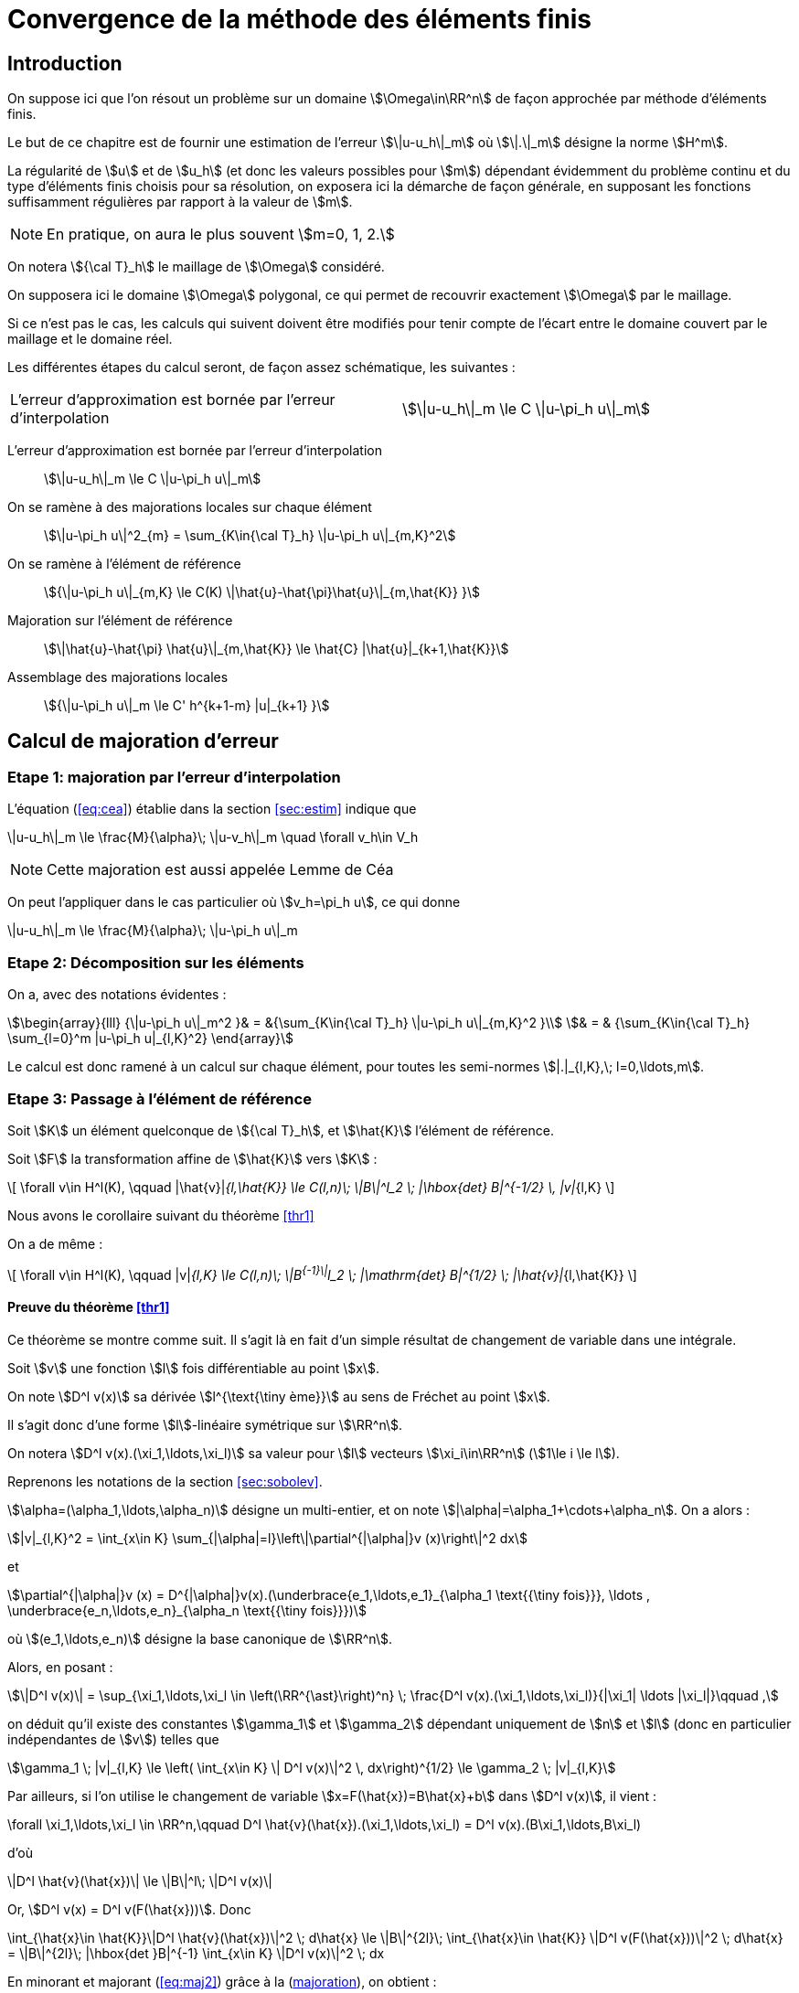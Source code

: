 // -*- mode: adoc -*-
[[convergence-de-la-méthode-des-éléments-finis]]
= Convergence de la méthode des éléments finis

[[introduction]]
== Introduction


On suppose ici que l’on résout un problème sur un domaine stem:[\Omega\in\RR^n] de façon approchée par méthode d’éléments finis.

Le but de ce chapitre est de fournir une estimation de l’erreur stem:[\|u-u_h\|_m] où stem:[\|.\|_m] désigne la norme stem:[H^m].

La régularité de stem:[u] et de stem:[u_h] (et donc les valeurs possibles pour stem:[m]) dépendant évidemment du problème continu et du type d’éléments finis choisis pour sa résolution, on exposera ici la démarche de façon générale, en supposant les fonctions suffisamment régulières par rapport à la valeur de stem:[m].

NOTE: En pratique, on aura le plus souvent stem:[m=0, 1, 2.]

On notera stem:[{\cal T}_h] le maillage de stem:[\Omega] considéré.

On supposera ici le domaine stem:[\Omega] polygonal, ce qui permet de recouvrir exactement stem:[\Omega] par le maillage.

Si ce n’est pas le cas, les calculs qui suivent doivent être modifiés pour tenir compte de l’écart entre le domaine couvert par le maillage et le domaine réel.

Les différentes étapes du calcul seront, de façon assez schématique, les suivantes :

[cols=2*,separator=¦]
|===
¦ L’erreur d’approximation est bornée par l’erreur d’interpolation ¦
stem:[\|u-u_h\|_m \le C \|u-\pi_h u\|_m]
|===

L’erreur d’approximation est bornée par l’erreur d’interpolation::
stem:[\|u-u_h\|_m \le C \|u-\pi_h u\|_m]

On se ramène à des majorations locales sur chaque élément::
stem:[\|u-\pi_h u\|^2_{m} = \sum_{K\in{\cal T}_h}  \|u-\pi_h u\|_{m,K}^2]

On se ramène à l’élément de référence::
stem:[{\|u-\pi_h u\|_{m,K} \le C(K) \|\hat{u}-\hat{\pi}\hat{u}\|_{m,\hat{K}} }]

Majoration sur l’élément de référence::
stem:[\|\hat{u}-\hat{\pi} \hat{u}\|_{m,\hat{K}} \le \hat{C} |\hat{u}|_{k+1,\hat{K}}]

Assemblage des majorations locales::
stem:[{\|u-\pi_h u\|_m \le C' h^{k+1-m} |u|_{k+1} }]

[[calcul-de-majoration-derreur]]
== Calcul de majoration d’erreur

[[etape-1-majoration-par-lerreur-dinterpolation]]
=== Etape 1: majoration par l’erreur d’interpolation

L’équation (<<eq:cea>>) établie dans la section <<sec:estim>> indique que
[env.equation]
--
\|u-u_h\|_m \le \frac{M}{\alpha}\; \|u-v_h\|_m \quad \forall v_h\in V_h
--

NOTE: Cette majoration est aussi appelée Lemme de Céa

On peut l’appliquer dans le cas particulier où stem:[v_h=\pi_h u], ce qui donne

[env.equation#eq:cea2]
--
\|u-u_h\|_m \le \frac{M}{\alpha}\; \|u-\pi_h u\|_m
--

[[etape-2-décomposition-sur-les-éléments]]
=== Etape 2: Décomposition sur les éléments

On a, avec des notations évidentes :
[stem]
++++
\begin{array}{lll}
{\|u-\pi_h u\|_m^2 }& = &{\sum_{K\in{\cal T}_h} \|u-\pi_h u\|_{m,K}^2 }\\
& = & {\sum_{K\in{\cal T}_h} \sum_{l=0}^m |u-\pi_h u|_{l,K}^2}
\end{array}
++++

Le calcul est donc ramené à un calcul sur chaque élément, pour toutes les semi-normes stem:[|.|_{l,K},\; l=0,\ldots,m].

[[etape-3-passage-à-lélément-de-référence]]
=== Etape 3: Passage à l’élément de référence

[env.theorem#thr1]
--
Soit stem:[K] un élément quelconque de stem:[{\cal T}_h], et stem:[\hat{K}] l’élément de référence.

Soit stem:[F] la transformation affine de stem:[\hat{K}] vers stem:[K] :
[[eq:majref]]
\[
\forall v\in H^l(K), \qquad |\hat{v}|_{l,\hat{K}} \le C(l,n)\; \|B\|^l_2 \; |\hbox{det} B|^{-1/2} \, |v|_{l,K}
\]
--

Nous avons le corollaire suivant du théorème <<thr1>>
[env.corollary]
--
On a de même :
[[eq:majref2]]
\[
\forall v\in H^l(K), \qquad |v|_{l,K}  \le C(l,n)\; \|B^{-1}\|^l_2 \; |\mathrm{det} B|^{1/2} \; |\hat{v}|_{l,\hat{K}}
\]
--


==== Preuve du théorème <<thr1>>

Ce théorème se montre comme suit.
Il s’agit là en fait d’un simple résultat de changement de variable dans une intégrale.

Soit stem:[v] une fonction stem:[l] fois différentiable au point stem:[x].

On note stem:[D^l v(x)] sa dérivée stem:[l^{\text{\tiny ème}}] au sens de Fréchet au point stem:[x].

Il s’agit donc d’une forme stem:[l]-linéaire symétrique sur stem:[\RR^n].

On notera stem:[D^l v(x).(\xi_1,\ldots,\xi_l)] sa valeur pour stem:[l] vecteurs stem:[\xi_i\in\RR^n] (stem:[1\le i \le l]).

Reprenons les notations de la section <<sec:sobolev>>.

stem:[\alpha=(\alpha_1,\ldots,\alpha_n)] désigne un multi-entier, et on note stem:[|\alpha|=\alpha_1+\cdots+\alpha_n]. On a alors :
[stem]
++++
|v|_{l,K}^2 = \int_{x\in K} \sum_{|\alpha|=l}\left\|\partial^{|\alpha|}v (x)\right\|^2 dx
++++
et
[stem]
++++
\partial^{|\alpha|}v (x) = D^{|\alpha|}v(x).(\underbrace{e_1,\ldots,e_1}_{\alpha_1 \text{{\tiny fois}}}, \ldots , \underbrace{e_n,\ldots,e_n}_{\alpha_n \text{{\tiny fois}}})
++++
où stem:[(e_1,\ldots,e_n)] désigne la base canonique de stem:[\RR^n].

Alors, en posant :
[stem]
++++
\|D^l v(x)\| = \sup_{\xi_1,\ldots,\xi_l \in \left(\RR^{\ast}\right)^n} \; \frac{D^l v(x).(\xi_1,\ldots,\xi_l)}{|\xi_1| \ldots |\xi_l|}\qquad ,
++++

on déduit qu’il existe des constantes stem:[\gamma_1] et stem:[\gamma_2] dépendant uniquement de stem:[n] et stem:[l] (donc en particulier indépendantes de stem:[v]) telles que
[[eq:maj1]]
[stem]
++++
\gamma_1 \; |v|_{l,K} \le \left( \int_{x\in K} \| D^l v(x)\|^2 \, dx\right)^{1/2} \le \gamma_2 \; |v|_{l,K}
++++

Par ailleurs, si l’on utilise le changement de variable stem:[x=F(\hat{x})=B\hat{x}+b] dans stem:[D^l v(x)], il vient :

[env.equation]
--
\forall \xi_1,\ldots,\xi_l \in \RR^n,\qquad D^l \hat{v}(\hat{x}).(\xi_1,\ldots,\xi_l) = D^l v(x).(B\xi_1,\ldots,B\xi_l)
--

d'où

[env.equation]
--
\|D^l \hat{v}(\hat{x})\| \le \|B\|^l\; \|D^l v(x)\|
--
Or, stem:[D^l v(x) = D^l v(F(\hat{x}))]. Donc

[env.equation#eq:maj2]
--
\int_{\hat{x}\in \hat{K}}\|D^l \hat{v}(\hat{x})\|^2 \; d\hat{x} \le \|B\|^{2l}\; \int_{\hat{x}\in \hat{K}} \|D^l v(F(\hat{x}))\|^2 \; d\hat{x}
= \|B\|^{2l}\; |\hbox{det }B|^{-1} \int_{x\in K} \|D^l v(x)\|^2 \; dx
--

En minorant et majorant (<<eq:maj2>>) grâce à la (<<eq:maj1,majoration>>), on obtient :
[env.equation]
--
\gamma^2_1 \; |\hat{v}|^2_{l,\hat{K}} \le \|B\|^{2l}\; |\hbox{det }B|^{-1} \gamma^2_2 \; |v|^2_{l,K}
--
d’où le résultat de (<<eq:majref,majoration du théorème>>) ce qui conclut la preuve de <<thr1>> stem:[\blacksquare]


[[estimation-de-b]]
==== Estimation de stem:[\|B\|]

Soit stem:[h_K] le diamètre de stem:[K], c’est à dire le maximum des distances euclidiennes entre deux points de stem:[K].

Soit stem:[\rho_K] la rondeur de stem:[K], c’est à dire le diamètre maximum des sphères incluses dans stem:[K].

On a :
[env.equation]
--
\|B\| = \sup_{x\ne 0} \frac{\|Bx\|}{\|x\|} = \sup_{\|x\|=\hat{\rho}} \frac{\|Bx\|}{\hat{\rho}}
--


Soit stem:[x] un vecteur de stem:[\RR^n] tel que stem:[\|x\|=\hat{\rho}].

Par définition de stem:[\hat{\rho}], il existe deux points stem:[\hat{y}] et stem:[\hat{z}] de stem:[\hat{K}] tels que stem:[x=\hat{y}-\hat{z}].

Alors stem:[Bx=B\hat{y}-B\hat{z}=F(\hat{y})-F(\hat{z})=y-z] avec stem:[y] et stem:[z] appartenant à stem:[K].

Par définition de stem:[h_K], stem:[\|y-z\| \le h_K].
Donc stem:[\|Bx\| \le h_K].

En reportant dans la définition de stem:[\|B\|], on obtient donc :
[env.equation#eq:kk1]
--
\|B\| \le \frac{h_K}{\hat{\rho}}
--

Et on a évidemment de même :
[env.equation#eq:kk2]
--
\|B^{-1}\| \le \frac{\hat{h}}{\rho_K}
--

[[etape-4-majoration-sur-lélément-de-référence]]
=== Etape 4: Majoration sur l’élément de référence

Le résultat principal est le suivant :
[env.theorem#thr2]
--
Soient stem:[l] et stem:[k] deux entiers tels que stem:[0\le l \le k+1].
Si stem:[\hat{\pi} \in {\cal L}(H^{k+1}(\hat{K}),H^l(\hat{K}))] laisse stem:[P_k(\hat{K})] invariant (c’est à dire vérifie stem:[\forall \hat{p}\in P_k(\hat{K}), \hat{\pi}\hat{p}=\hat{p}]), alors

[[eq:majref0]]
\[
\exists C(\hat{K},\hat{\pi}) ,\;  \forall \hat{v} \in H^{k+1}(\hat{K}), \; |\hat{v}-\hat{\pi}\hat{v}|_{l,\hat{K}} \le C |\hat{v}|_{k+1,\hat{K}}
\]
--

==== Preuve du théorème <<thr2>>

On montre ce résultat comme suit:

stem:[\hat{\pi} \in {\cal L}(H^{k+1}(\hat{K}),H^l(\hat{K}))], et donc stem:[I-\hat{\pi} \in {\cal L}(H^{k+1}(\hat{K}),H^l(\hat{K}))] car stem:[l\le k+1].

Et donc

[stem]
++++
|\hat{v}-\hat{\pi}\hat{v}|_{l,\hat{K}} \le \|I-\hat{\pi}\|_{\mathcal{L}(H^{k+1}(\hat{K}),H^l(\hat{K}))}\; \|\hat{v}\|_{k+1,\hat{K}}
++++

On utilise maintenant l’invariance de stem:[P_k(\hat{K})]:

On aura donc démontré le théorème si l’on montre que
[stem]
++++
\exists C,\; \forall \hat{v}\in H^{k+1}(\hat{K}) \;  \inf_{\hat{p}\in P_k(\hat{K})} \|\hat{v}+\hat{p}\|_{k+1,\hat{K}} \le C |\hat{v}|_{k+1,\hat{K}}
++++

Soit stem:[(f_i)_{i=0,\ldots,k}] une base du dual de stem:[P_k(\hat{K})].

D’après le théorème d’Hahn-Banach, il existe des formes linéaires continues sur stem:[H^{k+1}(\hat{K})], que
l’on notera encore stem:[f_i], et qui prolongent les stem:[f_i].

En particulier, si stem:[\hat{p}\in P_k(\hat{K})] vérifie stem:[f_i(\hat{p})=0,\, (i=0,\ldots,k)], alors
stem:[\hat{p}=0].

Nous allons montrer que
[[eqref2]]
[stem]
++++
\exists C, \, \forall \hat{v}\in H^{k+1}(\hat{K}), \; \|\hat{v}\|_{k+1,\hat{K}} \le C \left\{ |\hat{v}|_{k+1,\hat{K}} + \sum_{i=0}^k |f_i(\hat{v})| \right\}
++++

NOTE: On aura le résultat souhaité en appliquant (<<eqref2>>) à stem:[\hat{v}+\hat{q}], avec stem:[\hat{q}] tel que stem:[f_i(\hat{q})=f_i(-\hat{v})].

On montre la relation (<<eqref2>>) par l’absurde comme suit:

Si <<eqref2>> n’est pas vraie, alors il existe une suite de fonctions stem:[\hat{v}_n] de stem:[H^{k+1}(\hat{K})] telles que :

[stem]
++++
 \|\hat{v}_n\|_{k+1,\hat{K}} =1, \;\;
|\hat{v}_n|_{k+1,\hat{K}} \longrightarrow 0,\; \hbox{ et } \forall i \;  f_i(\hat{v}_n)\longrightarrow 0
++++

Par complétude de stem:[H^{k+1}(\hat{K})], on extrait une sous-suite convergente vers stem:[\hat{v} \in H^{k+1}(\hat{K})].

Mais stem:[|\hat{v}_n|_{k+1,\hat{K}} \longrightarrow 0].

Donc stem:[\hat{v} \in P_k(\hat{K})] et stem:[f_i(\hat{v})=0].

D’où une contradiction. stem:[\blacksquare].

[[etape-5-assemblage-des-majorations-locales]]
=== Etape 5: Assemblage des majorations locales

[[majoration-sur-un-élément-quelconque]]
==== Majoration sur un élément quelconque

En rassemblant les résultats précédents, on peut établir une majoration sur un élément quelconque stem:[K] du maillage.

On a :
[stem]
++++
\begin{array}{rclr}
|v-\pi_K v|_{l,K} & \le & C(l,n)\; \|B^{-1}\|^l\; |\hbox{det }B|^{1/2} \; |\hat{v}-\hat{\pi}\hat{v}|_{l,\hat{K}}&\hbox{d'après (<<eq:majref2>>)} \\
 & \le & C(l,n)\; \|B^{-1}\|^l\; |\hbox{det }B|^{1/2} \; C(\hat{K},\hat{\pi})\; |\hat{v}|_{k+1,\hat{K}} &\hbox{d'après (<<eq:majref0>>)}\\
& \le & C(l,n)\; \|B^{-1}\|^l\; |\hbox{det }B|^{1/2} \; C(\hat{K},\hat{\pi})\; C(k+1,n) \; \|B\|^{k+1} |\hbox{det }B|^{-1/2}\; |v|_{k+1,K}
& \hbox{d'après (<<eq:majref>>)}\\
& \le & C(l,n)\; \frac{\hat{h}^l}{\rho_K^l} \;  \; C(\hat{K},\hat{\pi})\; C(k+1,n) \; \frac{h_K^{k+1}}{\hat{\rho}^{k+1}} \; |v|_{k+1,K} & \hbox{d'après (<<eq:kk1>>) et (<<eq:kk2>>)}\\
\end{array}
++++


D’où finalement :

[[eqmajloc]]
[stem]
++++
|v-\pi_K v|_{l,K}  \le  \hat{C}(\hat{\pi},\hat{K},l,k,n)\; \frac{h_K^{k+1}}{\rho_K^l} \;   |v|_{k+1,K}
++++

NOTE: Il est important de remarquer à ce niveau que stem:[\hat{C}] est indépendant de stem:[K].

[[assemblage-des-résultats-locaux]]
==== Assemblage des résultats locaux

On va maintenant reprendre la majoration (<<eqmajloc>>) pour tous les éléments du maillage et toutes les valeurs de stem:[l=0,\ldots,m].

On va définir deux quantités représentatives du maillage :

* stem:[h\quad] tel que stem:[h_K \le h, \; \forall K\in {\cal T}_h\qquad] (diamètre maximum des éléments)

* stem:[\sigma\quad] tel que stem:[{\frac{h_K}{\rho_K}} \le \sigma, \; \forall K\in {\cal T}_h\qquad] (caractérise l’aplatissement des éléments)

On a
[stem]
++++
\begin{array}{rcl}
\|v-\pi_K v\|^2_{m,K} & = & \sum_{l=0}^m |v-\pi_K v|^2_{l,K} \\
 & \le & \sum_{l=0}^m \hat{C}^2(\hat{\pi},\hat{K},l,k,n)\;
 \left(\frac{h_K^{k+1}}{\rho_K^l}\right)^2 \;   |v|^2_{k+1,K}\qquad\hbox{d'apr\`es (\ref{eqmajloc})}\\
 & \le & \sum_{l=0}^m \hat{C}^2(\hat{\pi},\hat{K},l,k,n)\; \left\{\left(\frac{h_K}{\rho_K}\right)^l\; h_K^{m-l}\; h_K^{k+1-m}\right\}^2 \;   |v|^2_{k+1,K}\\
 & \le & \left\{ \sum_{l=0}^m \hat{C}^2(\hat{\pi},\hat{K},l,k,n)\; \sigma^{2l} h^{2m-2l} \right\} \; \left[ h^{k+1-m}\; |v|_{k+1,K} \right]^2
 \end{array}
++++


Le terme entre accolades ne tend ni vers 0 ni vers l’infini quand stem:[h] tend vers 0.

D’où :
[stem]
++++
\|v-\pi_K v\|_{m,K} \le \hat{C}'(\hat{\pi},\hat{K},l,k,n,\sigma,h)\; h^{k+1-m}\; |v|_{k+1,K}
++++

En sommant ensuite sur tous les éléments du maillage :

[stem]
++++
\begin{array}{rcl}
\|v-\pi_h v\|^2_{m} & = & \sum_{K\in {\cal T}_h} \|v-\pi_K v\|^2_{m,K} \\
 & \le & \sum_{K\in {\cal T}_h} \left[ \hat{C}'(\hat{\pi},\hat{K},l,k,n,\sigma,h)\; h^{k+1-m} \; |v|_{k+1,K} \right]^2
\end{array}
++++

On obtient finalement :

[[eqmajfinal]]
[stem]
++++
\|v-\pi_h v\|_{m} \le C(\mathcal{T}_h,m,k,n) \; h^{k+1-m}\; |v|_{k+1}
++++

[[résultat-final]]
=== Résultat final

En reportant (<<eqmajfinal>>) dans (<<eq:cea2>>), on obtient le résultat
final classique de majoration d’erreur :

[[eqmajfinal2]]
[stem]
++++
\|u-u_h\|_{m} \le \mathcal{C} \; h^{k+1-m}\; |u|_{k+1}
++++

[[quelques-commentaires]]
== Quelques commentaires

Une utilisation fréquente de (<<eqmajfinal2>>) a lieu dans le cas stem:[m=1].
Alors si l’espace de polynômes stem:[P_k(\hat{K})\subset H^1(\hat{K})] (ce qui est toujours le cas) et si stem:[\hat{\pi}] est bien défini sur stem:[H^{k+1}(\hat{K})], on a :

[stem]
++++
\mbox{si }u\in H^{k+1}(\Omega),\quad \|u-u_h\|_1 \le \mathcal{C} \; h^k \; |u|_{k+1}
++++

NOTE: Si le domaine stem:[\Omega] n’est pas polygonal, la majoration précédente n’est plus valable.
  On peut alors établir d’autres majorations du même type – se référer par exemple à cite:[raviartthomast1983].
  De même, si les calculs d’intégrales ne sont pas faits exactement mais à l’aide d’une intégration numérique, une erreur supplémentaire doit être prise en compte, qui conduit à une nouvelle majoration d’erreur – voir là-aussi par exemple cite:[raviartthomast1983].
